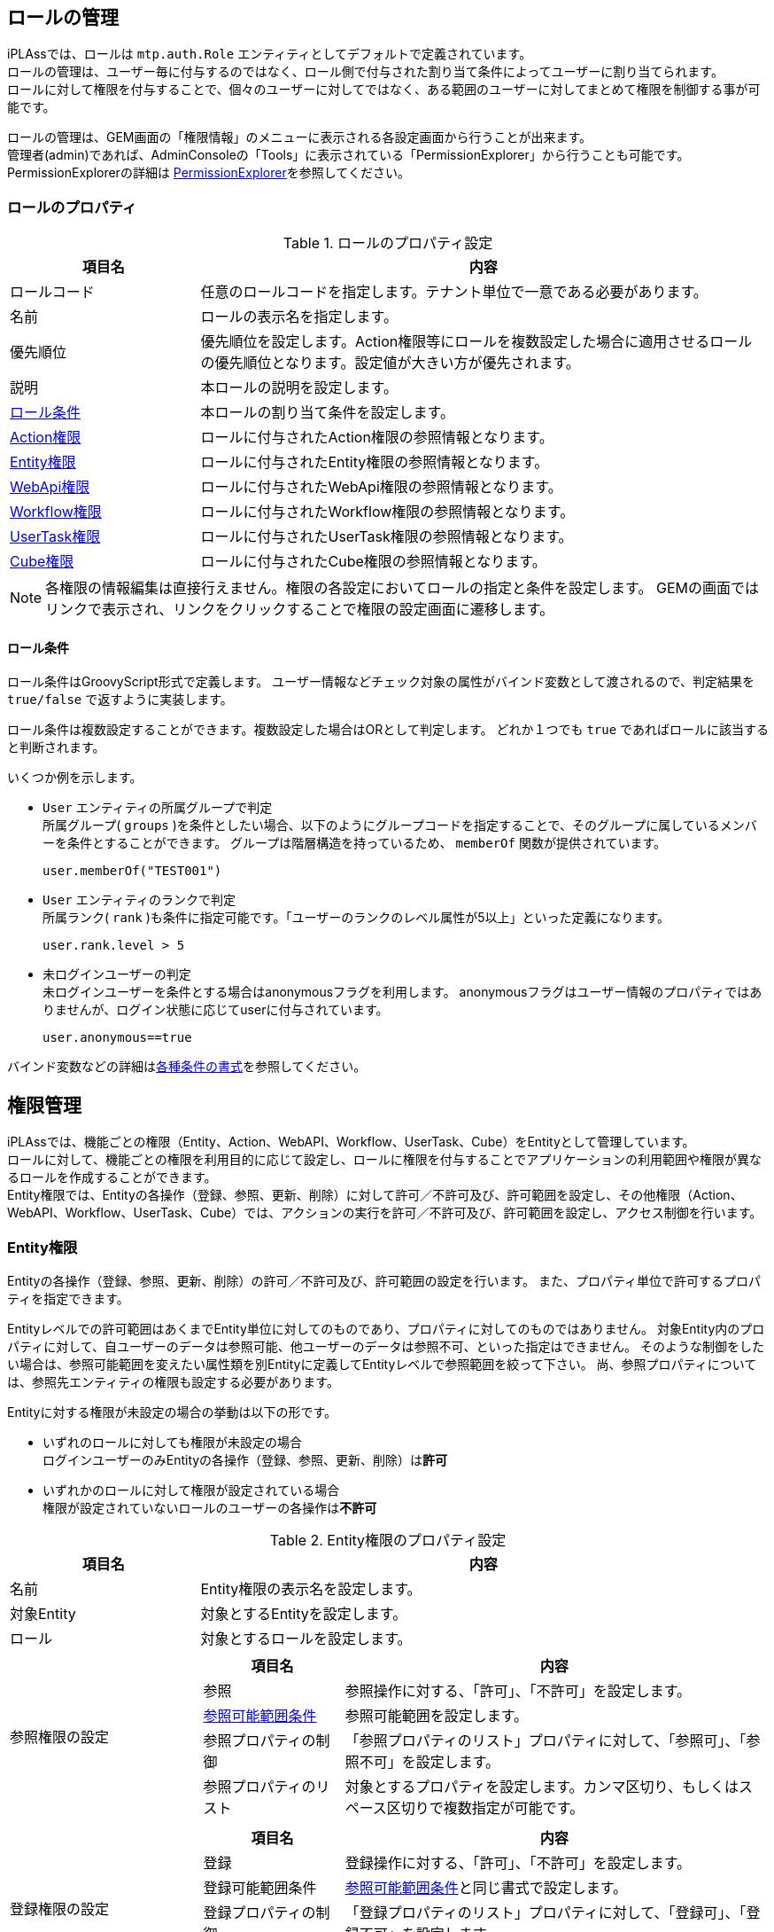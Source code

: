 
== ロールの管理
iPLAssでは、ロールは `mtp.auth.Role` エンティティとしてデフォルトで定義されています。 +
ロールの管理は、ユーザー毎に付与するのではなく、ロール側で付与された割り当て条件によってユーザーに割り当てられます。 +
ロールに対して権限を付与することで、個々のユーザーに対してではなく、ある範囲のユーザーに対してまとめて権限を制御する事が可能です。

ロールの管理は、GEM画面の「権限情報」のメニューに表示される各設定画面から行うことが出来ます。 +
管理者(admin)であれば、AdminConsoleの「Tools」に表示されている「PermissionExplorer」から行うことも可能です。 +
PermissionExplorerの詳細は <<../support/index.adoc#tools_permissionexplorer, PermissionExplorer>>を参照してください。

=== ロールのプロパティ

.ロールのプロパティ設定
[cols="1,3a", options="header"]
|===
|項目名|内容
|ロールコード|任意のロールコードを指定します。テナント単位で一意である必要があります。
|名前|ロールの表示名を指定します。
|優先順位|優先順位を設定します。Action権限等にロールを複数設定した場合に適用させるロールの優先順位となります。設定値が大きい方が優先されます。
|説明|本ロールの説明を設定します。
|<<en_rolecondition,ロール条件>>|本ロールの割り当て条件を設定します。
|<<en_actionperm,Action権限>>|ロールに付与されたAction権限の参照情報となります。
|<<en_entityperm,Entity権限>>|ロールに付与されたEntity権限の参照情報となります。
|<<en_webapiperm,WebApi権限>>|ロールに付与されたWebApi権限の参照情報となります。
|<<en_workflowperm,Workflow権限>>|ロールに付与されたWorkflow権限の参照情報となります。
|<<en_usertaskperm,UserTask権限>>|ロールに付与されたUserTask権限の参照情報となります。
|<<en_cubeperm,Cube権限>>|ロールに付与されたCube権限の参照情報となります。
|===

NOTE: 各権限の情報編集は直接行えません。権限の各設定においてロールの指定と条件を設定します。
GEMの画面ではリンクで表示され、リンクをクリックすることで権限の設定画面に遷移します。


[[en_rolecondition]]
==== ロール条件
ロール条件はGroovyScript形式で定義します。
ユーザー情報などチェック対象の属性がバインド変数として渡されるので、判定結果を `true/false` で返すように実装します。

ロール条件は複数設定することができます。複数設定した場合はORとして判定します。
どれか１つでも `true` であればロールに該当すると判断されます。

いくつか例を示します。

* `User` エンティティの所属グループで判定 +
所属グループ( `groups` )を条件としたい場合、以下のようにグループコードを指定することで、そのグループに属しているメンバーを条件とすることができます。
グループは階層構造を持っているため、 `memberOf` 関数が提供されています。
+
[source,groovy]
----
user.memberOf("TEST001")
----

* `User` エンティティのランクで判定 +
所属ランク( `rank` )も条件に指定可能です。「ユーザーのランクのレベル属性が5以上」といった定義になります。
+
[source,groovy]
----
user.rank.level > 5
----

* 未ログインユーザーの判定 +
未ログインユーザーを条件とする場合はanonymousフラグを利用します。
anonymousフラグはユーザー情報のプロパティではありませんが、ログイン状態に応じてuserに付与されています。
+
[source,groovy]
----
user.anonymous==true
----

バインド変数などの詳細は<<condition_format, 各種条件の書式>>を参照してください。


== 権限管理
iPLAssでは、機能ごとの権限（Entity、Action、WebAPI、Workflow、UserTask、Cube）をEntityとして管理しています。 +
ロールに対して、機能ごとの権限を利用目的に応じて設定し、ロールに権限を付与することでアプリケーションの利用範囲や権限が異なるロールを作成することができます。 +
Entity権限では、Entityの各操作（登録、参照、更新、削除）に対して許可／不許可及び、許可範囲を設定し、その他権限（Action、WebAPI、Workflow、UserTask、Cube）では、アクションの実行を許可／不許可及び、許可範囲を設定し、アクセス制御を行います。

[[en_entityperm]]
=== Entity権限
Entityの各操作（登録、参照、更新、削除）の許可／不許可及び、許可範囲の設定を行います。
また、プロパティ単位で許可するプロパティを指定できます。

Entityレベルでの許可範囲はあくまでEntity単位に対してのものであり、プロパティに対してのものではありません。
対象Entity内のプロパティに対して、自ユーザーのデータは参照可能、他ユーザーのデータは参照不可、といった指定はできません。
そのような制御をしたい場合は、参照可能範囲を変えたい属性類を別Entityに定義してEntityレベルで参照範囲を絞って下さい。
尚、参照プロパティについては、参照先エンティティの権限も設定する必要があります。

Entityに対する権限が未設定の場合の挙動は以下の形です。

- いずれのロールに対しても権限が未設定の場合 +
ログインユーザーのみEntityの各操作（登録、参照、更新、削除）は**許可**

- いずれかのロールに対して権限が設定されている場合 +
権限が設定されていないロールのユーザーの各操作は**不許可**

.Entity権限のプロパティ設定
[cols="1,3a", options="header"]
|===
|項目名|内容
|名前|Entity権限の表示名を設定します。
|対象Entity|対象とするEntityを設定します。
|ロール|対象とするロールを設定します。
|参照権限の設定|[cols="1,3a", options="header"]
!===
!項目名!内容
!参照!参照操作に対する、「許可」、「不許可」を設定します。
!<<range_condition, 参照可能範囲条件>>!参照可能範囲を設定します。
!参照プロパティの制御!「参照プロパティのリスト」プロパティに対して、「参照可」、「参照不可」を設定します。
!参照プロパティのリスト!対象とするプロパティを設定します。カンマ区切り、もしくはスペース区切りで複数指定が可能です。
!===
|登録権限の設定|[cols="1,3a", options="header"]
!===
!項目名!内容
!登録!登録操作に対する、「許可」、「不許可」を設定します。
!登録可能範囲条件!<<range_condition, 参照可能範囲条件>>と同じ書式で設定します。
!登録プロパティの制御!「登録プロパティのリスト」プロパティに対して、「登録可」、「登録不可」を設定します。
!登録プロパティのリスト!対象とするプロパティを設定します。カンマ区切り、もしくはスペース区切りで複数指定が可能です。
!===
|更新権限の設定|[cols="1,3a", options="header"]
!===
!項目名!内容
!更新!更新操作に対する、「許可」、「不許可」を設定します。
!更新可能範囲条件!<<range_condition, 参照可能範囲条件>>と同じ書式で設定します。
!更新プロパティの制御!「更新プロパティのリスト」プロパティに対して、「更新可」、「更新不可」を設定します。
!更新プロパティのリスト!対象とするプロパティを設定します。カンマ区切り、もしくはスペース区切りで複数指定が可能です。
!===
|削除権限の設定|[cols="1,3a", options="header"]
!===
!項目名!内容
!削除!削除操作に対する、「許可」、「不許可」を設定します。
!削除可能範囲条件!<<range_condition, 参照可能範囲条件>>と同じ書式で設定します。
!===
|===

[[range_condition]]
==== 参照可能範囲条件
参照可能範囲条件は、 PreparedQuery（GroovyTemplate）形式で定義します。
対象のエンティティに対するWHERE条件を設定します。

ユーザー情報等がバインド変数として用意されており、条件として利用することができます。

NOTE: バインド変数を利用する場合は$で括る必要があります。

いくつか例を示します。

* 直接文字列で指定 +
`col01` プロパティの値が `01` のもののみを対象とする場合は以下のように記述します。
+
[source,groovy]
----
col01='01'
----

* バインド変数 `user` を利用 +
バインド変数を利用する場合は以下のように記述します。
+
[source,groovy]
----
oid = '${user.oid}'
----

* inの指定 +
下記のように `toIn` を利用し、プロパティの型に対応する値のCollection、配列、単一オブジェクトを指定する事も可能です。
ただし、参照型に対してEntityを直接指定することは出来ません。
+
[source,groovy]
----
group.oid in (${toIn(user.groupOid)})
group.oid in (${toIn(user.groupOidWithChildren)})
groupCode in (${toIn(user.groupCode)})
groupCode in (${toIn(user.groupCodeWithChildren)})
customPropertyCode in (${toIn(user.customPropertyCode)})
----

* 副問い合わせでの注意点 +
Oracleを利用している場合に、条件式に以下のような形で副問い合わせで定義した場合、OracleでORA-01799エラーが発生します。
（refer句にて、oid=(Select ～)を記述するとエラーとなる）
+
[source]
----
oid=(select groups.oid from mtp.auth.User where oid='${user.oid}')
----
+
oidに対して副問い合わせを限定条件として記述したい場合、下記のように定義してください。
+
[source]
----
oid in (select groups.oid from mtp.auth.User where oid='${user.oid}')
----

==== Entity権限のエンティティ
Entityに対する権限は、`EntityPermission` エンティティとして管理します。
----
mtp.auth.EntityPermission
----


[[en_actionperm]]
=== Action権限
特定のActionに対してのアクセス制御が可能です。

Action権限は対象Actionの階層（「/」の区切り）毎に権限が評価されます。対象Actionの階層に権限が未設定だった場合、上位の階層の権限をチェックし、権限が見つかるまで確認します。権限が未設定の場合の挙動は以下の形です。

- いずれのロールに対しても権限が未設定の場合 +
ログインユーザーのみActionの実行は**許可**

- いずれかのロールに対して権限が設定されている場合 +
権限が設定されていないロールのユーザーの実行は**不許可** +
詳細は、<<multi_role_permit_target,複数ロールの場合のAction権限>>を参照。

.Action権限の設定
[cols="1,3a", options="header"]
|===
|項目名|内容
|名前|Action権限の表示名を設定します。
|<<permit_target,対象Action>>|対象とするAction名を指定します。
|ロール|対象とするロールを設定します。
|<<permit_condition,許可条件>>|許可する条件を記述します。
|===

[[permit_target]]
==== 対象Actionの指定
Action名を個別に指定する以外に、ワイルドカード（*を指定可能）を利用する事もできます。
設定するのはコンテキスト、テナント名を除くアクション名のみとなります。

例）下記URLのサービスに対して制御する場合（mtpがコンテキスト、demoがテナント名）
====
http://localhost:8080/mtp/demo/site/hogehoge
====
* hogehogeアクションのみを制御したい場合 +
+
----
site/hogehoge
----

* site配下を制御したい場合 +
+
----
site/*
----

[[multi_role_permit_target]]
==== 複数ロールの場合のAction権限評価について
[cols="2,1,1", options="header"]
|===
|対象Action|ロールA|ロールB
|site/*|設定|設定
|site/path/*|未設定|設定
|site/another/*　※説明のために記載。実際には設定しない定義|未設定|未設定
|===

上記のような階層で定義された対象Actionの場合、パスの深い階層からチェックして対象Actionが存在すれば、その階層の権限チェックをする仕様となります。

例えば、ロールAのユーザーが以下のURLにアクセスした場合
====
http://localhost:8080/mtp/demo/site/path/search
====

`/site/path/*` にロールBに紐づく権限が設定されているので、その階層でチェックし、ロールAの権限は未設定のため、**権限なし**と判断され、``**Action実行不可**``となります。

また、ロールAのユーザーが以下のURLにアクセスした場合
====
http://localhost:8080/mtp/demo/site/another/search
====

`/site/another/\*` の権限は、どのロールにも設定されていないので、上位の `/site/*` の階層でチェックし、**権限あり**と判断され、``/site/*`` の権限通り制御されます。

[[permit_condition]]
==== 許可条件
許可条件はGroovyScript形式で定義します。
ユーザー情報やリクエストパラメータなどチェック対象の属性がバインド変数として渡されるので、判定結果を `true/false` で返すように実装します。

いくつか例を示します。

* 全てを許可 +
設定したロールを保持するユーザー全てに対して許可したい場合は `true` と設定して下さい。
+
[source,groovy]
----
true
----

* リクエストパラメータで制限 +
リクエストパラメータを条件に指定する事も可能です。
+
.defNameがHogeEntityの場合に許可 +
+
[source,groovy]
----
parameter.defName == 'HogeEntity'
----

* リクエストパラメータで複数の値をチェック(in) +
`in` 句を利用して第一引数にパラメータ名、第二引数以降に条件としたい値を指定することも出来ます。
+
.defNameがHogeEntityもしくFugaEntityの場合に許可 +
+
[source,groovy]
----
parameter.in('defName', 'HogeEntity', 'FugaEntity')
----

* 複数のリクエストパラメータで制限 +
+
.defNameがHogeEntityかつaaaが1の場合に許可 +
+
[source,groovy]
----
parameter.defName == 'HogeEntity' && parameter.aaa == '1'
----

バインド変数などの詳細は<<condition_format, 各種条件の書式>>を参照してください。

==== Action権限のエンティティ
Actionに対する権限は、`ActionPermission` エンティティとして管理します。
----
mtp.auth.ActionPermission
----


[[en_webapiperm]]
=== WebApi権限
特定のWebApiに対してのアクセス制御が可能です。

WebApi権限もAction権限同様、対象の階層（「/」の区切り）毎に権限が評価されます。実行するWebApiの階層に権限が未設定だった場合、上位の階層の権限をチェックし、権限が見つかるまで確認します。権限が未設定の場合の挙動は以下の形です。

- いずれのロールに対しても権限が未設定の場合 +
ログインユーザーのみWebApiの実行は**許可**

- いずれかのロールに対して権限が設定されている場合 +
権限が設定されていないロールのユーザーの実行は**不許可** +
Action権限と同様となります。詳細は、<<multi_role_permit_target,複数ロールの場合のAction権限>>を参照。

.WebApi権限の設定
[cols="1,3a", options="header"]
|===
|項目名|内容
|名前|WebApi権限の表示名を設定します。
|対象WebApi|対象とするWebApi名を指定します。指定方法はAction権限の<<permit_target,対象Action>>と同様です。
|ロール|対象とするロールを設定します。
|許可条件|許可する条件を記述します。指定方法はAction権限の<<permit_condition,許可条件>>と同様です。
|===

==== WebApi権限のエンティティ
WebApiに対する権限は、`WebApiPermission` エンティティとして管理します。
----
mtp.auth.WebApiPermission
----


[[en_workflowperm]]
=== [.eeonly]#Workflow権限#
Workflow権限はあくまでワークフローを起動する為の権限であり、承認タスクなどはワークフロー内の設定に従います。

ここで設定された許可条件に該当するユーザーがWorkflowを開始することができます。

権限が未設定の場合の挙動は以下の形です。

- いずれのロールに対しても権限が未設定の場合 +
ログインユーザーのみWorkflowの開始は**許可**

- いずれかのロールに対して権限が設定されている場合 +
権限が設定されていないロールのユーザーのWorkflowの開始は**不許可**

.Workflow権限の設定
[cols="1,3a", options="header"]
|===
|項目名|内容
|名前|Workflow権限の表示名を設定します。
|対象Workflow|対象とするWorkflow名を指定します。
|ロール|対象とするロールを設定します。
|許可条件|許可する条件を記述します。指定方法はAction権限の<<permit_condition,許可条件>>と同様です。 +
ただし、パラメータ<<../workflow/index.adoc#workflow_start_parametor, Workflow起動時に設定>>したものとなります。
バインドされている変数等の詳細は<<condition_format, 各種条件の書式>>を参照してください。
|===

==== Workflow権限のエンティティ
Workflowに対する権限は、`WorkflowPermission` エンティティとして管理します。
----
mtp.auth.WorkflowPermission
----


[[en_usertaskperm]]
=== [.eeonly]#UserTask権限#
UserTask権限は割り当て済みのタスクを割り当てられてないユーザーが各操作（タスクの操作、ユーザーの割当変更）を実行するための権限です。

権限が未設定の場合の挙動は以下の形です。

- いずれのロールに対しても権限が未設定の場合 +
全てのユーザーの各操作は**不許可**

- いずれかのロールに対して権限が設定されている場合 +
権限が設定されていないロールのユーザーの各操作は**不許可**

.UserTask権限の設定
[cols="1,3a", options="header"]
|===
|項目名|内容
|名前|UserTask権限の名称を設定します。
|対象Workflow|対象Workflowを設定します。
|対象UserTask|対象UserTaskを設定します。
|ロール|対象とするロールを設定します。
|管理|管理操作に対する、「許可」、「不許可」を設定します。
|管理可能範囲条件|管理可能範囲を設定します。
指定方法はEntity権限の<<range_condition,参照可能範囲条件>>と同様です。
`UserTask` エンティティに対する条件を設定します。
管理可能範囲条件が未設定の場合は、当該のユーザータスクすべてが対象となります。
|===

==== UserTask権限のエンティティ
UserTaskに対する権限は、`UserTaskPermission` エンティティとして管理します。
----
mtp.auth.UserTaskPermission
----


[[en_cubeperm]]
=== [.eeonly]#Cube権限#
特定のCubeに対してのアクセス制御が可能です。

Cubeに対する権限が未設定の場合の挙動は以下の形です。

- いずれのロールに対しても権限が未設定の場合 +
ログインユーザーのみCubeの参照は**許可**

- いずれかのロールに対して権限が設定されている場合 +
権限が設定されていないロールのユーザーの参照は**不許可**

.Cube権限の設定
[cols="1,3a", options="header"]
|===
|項目名|内容
|名前|Cube権限の名称を設定します。
|対象Cube|対象Cubeを設定します。
|ロール|対象とするロールを設定します。
|参照|参照操作に対する、「許可」、「不許可」を設定します。
|参照可能範囲条件|参照可能範囲を設定します。指定方法はEntity権限の<<range_condition,参照可能範囲条件>>と同様です。
|参照項目の制御|「参照項目のリスト」プロパティに対して、「参照可」、「参照不可」を設定します。
|参照項目のリスト|対象とするプロパティを設定します。カンマ区切り、もしくはスペース区切りで複数指定が可能です。
|===

==== Cube権限のエンティティ
Cubeに対する権限は、`CubePermission` エンティティとして管理します。
----
mtp.auth.CubePermission
----
